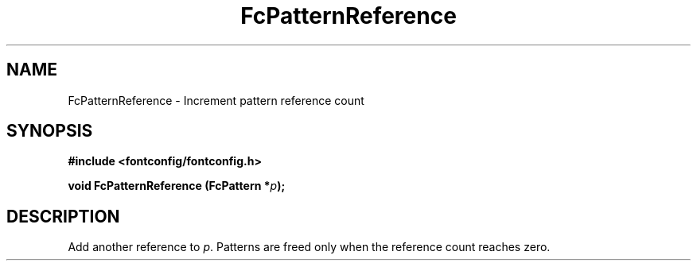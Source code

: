 .\" This manpage has been automatically generated by docbook2man 
.\" from a DocBook document.  This tool can be found at:
.\" <http://shell.ipoline.com/~elmert/comp/docbook2X/> 
.\" Please send any bug reports, improvements, comments, patches, 
.\" etc. to Steve Cheng <steve@ggi-project.org>.
.TH "FcPatternReference" "3" "2022/03/31" "Fontconfig 2.14.0" ""

.SH NAME
FcPatternReference \- Increment pattern reference count
.SH SYNOPSIS
.sp
\fB#include <fontconfig/fontconfig.h>
.sp
void FcPatternReference (FcPattern *\fIp\fB);
\fR
.SH "DESCRIPTION"
.PP
Add another reference to \fIp\fR\&. Patterns are freed only
when the reference count reaches zero.
